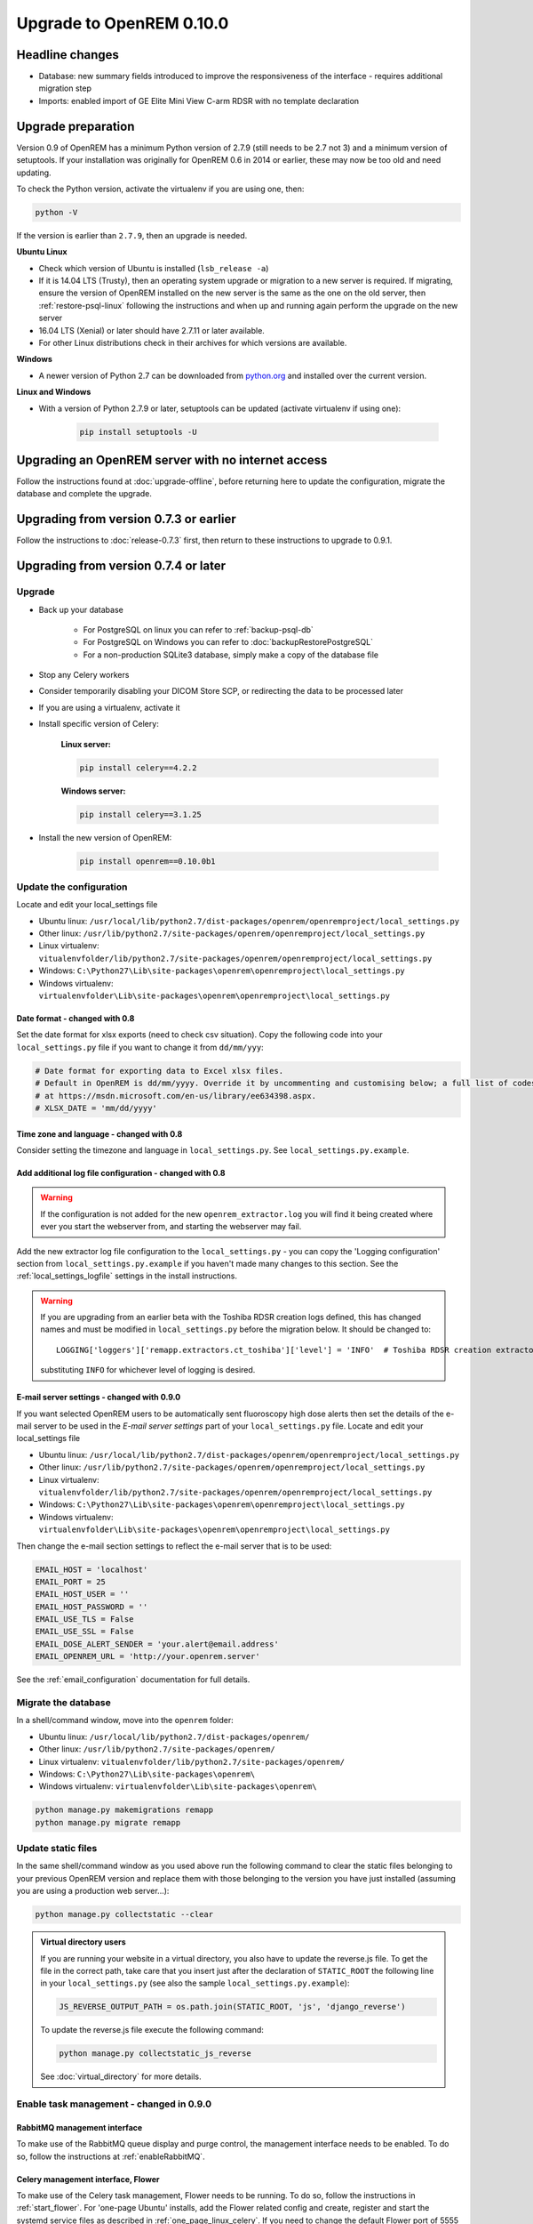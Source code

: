 #########################
Upgrade to OpenREM 0.10.0
#########################

****************
Headline changes
****************

* Database: new summary fields introduced to improve the responsiveness of the interface - requires additional migration
  step
* Imports: enabled import of GE Elite Mini View C-arm RDSR with no template declaration

*******************
Upgrade preparation
*******************

Version 0.9 of OpenREM has a minimum Python version of 2.7.9 (still needs to be 2.7 not 3) and a minimum version of
setuptools. If your installation was originally for OpenREM 0.6 in 2014 or earlier, these may now be too old and need
updating.

To check the Python version, activate the virtualenv if you are using one, then:

.. code-block:: console

    python -V

If the version is earlier than ``2.7.9``, then an upgrade is needed.

**Ubuntu Linux**

* Check which version of Ubuntu is installed (``lsb_release -a``)
* If it is 14.04 LTS (Trusty), then an operating system upgrade or migration to a new server is required. If migrating,
  ensure the version of OpenREM installed on the new server is the same as the one on the old server, then
  :ref:`restore-psql-linux` following the instructions and when up and running again perform the upgrade on the new
  server
* 16.04 LTS (Xenial) or later should have 2.7.11 or later available.
* For other Linux distributions check in their archives for which versions are available.

**Windows**

* A newer version of Python 2.7 can be downloaded from `python.org <https://www.python.org/downloads>`_ and installed
  over the current version.

**Linux and Windows**

* With a version of Python 2.7.9 or later, setuptools can be updated (activate virtualenv if using one):

    .. code-block:: console

        pip install setuptools -U

***************************************************
Upgrading an OpenREM server with no internet access
***************************************************

Follow the instructions found at :doc:`upgrade-offline`, before returning here to update the configuration, migrate the
database and complete the upgrade.

***************************************
Upgrading from version 0.7.3 or earlier
***************************************

Follow the instructions to :doc:`release-0.7.3` first, then return to these instructions to upgrade to 0.9.1.


*************************************
Upgrading from version 0.7.4 or later
*************************************

Upgrade
=======

* Back up your database

    * For PostgreSQL on linux you can refer to :ref:`backup-psql-db`
    * For PostgreSQL on Windows you can refer to :doc:`backupRestorePostgreSQL`
    * For a non-production SQLite3 database, simply make a copy of the database file

* Stop any Celery workers

* Consider temporarily disabling your DICOM Store SCP, or redirecting the data to be processed later

* If you are using a virtualenv, activate it

* Install specific version of Celery:

    **Linux server:**

    .. code-block:: console

        pip install celery==4.2.2

    **Windows server:**

    .. code-block:: console

        pip install celery==3.1.25

* Install the new version of OpenREM:

    .. code-block:: console

        pip install openrem==0.10.0b1

.. _update_configuration092:

Update the configuration
========================

Locate and edit your local_settings file

* Ubuntu linux: ``/usr/local/lib/python2.7/dist-packages/openrem/openremproject/local_settings.py``
* Other linux: ``/usr/lib/python2.7/site-packages/openrem/openremproject/local_settings.py``
* Linux virtualenv: ``vitualenvfolder/lib/python2.7/site-packages/openrem/openremproject/local_settings.py``
* Windows: ``C:\Python27\Lib\site-packages\openrem\openremproject\local_settings.py``
* Windows virtualenv: ``virtualenvfolder\Lib\site-packages\openrem\openremproject\local_settings.py``


Date format - changed with 0.8
^^^^^^^^^^^^^^^^^^^^^^^^^^^^^^
Set the date format for xlsx exports (need to check csv situation). Copy the following code into your
``local_settings.py`` file if you want to change it from ``dd/mm/yyy``:

.. code-block:: python

    # Date format for exporting data to Excel xlsx files.
    # Default in OpenREM is dd/mm/yyyy. Override it by uncommenting and customising below; a full list of codes is available
    # at https://msdn.microsoft.com/en-us/library/ee634398.aspx.
    # XLSX_DATE = 'mm/dd/yyyy'

Time zone and language - changed with 0.8
^^^^^^^^^^^^^^^^^^^^^^^^^^^^^^^^^^^^^^^^^

Consider setting the timezone and language in ``local_settings.py``. See ``local_settings.py.example``.

Add additional log file configuration - changed with 0.8
^^^^^^^^^^^^^^^^^^^^^^^^^^^^^^^^^^^^^^^^^^^^^^^^^^^^^^^^

.. warning::

    If the configuration is not added for the new ``openrem_extractor.log`` you will find it being created where ever
    you start the webserver from, and starting the webserver may fail.

Add the new extractor log file configuration to the ``local_settings.py`` - you can copy the 'Logging
configuration' section from  ``local_settings.py.example`` if you haven't made many changes to this section. See the
:ref:`local_settings_logfile` settings in the install instructions.

.. warning::

    If you are upgrading from an earlier beta with the Toshiba RDSR creation logs defined, this has changed names
    and must be modified in ``local_settings.py`` before the migration below. It should be changed to::

        LOGGING['loggers']['remapp.extractors.ct_toshiba']['level'] = 'INFO'  # Toshiba RDSR creation extractor logs

    substituting ``INFO`` for whichever level of logging is desired.

E-mail server settings - changed with 0.9.0
^^^^^^^^^^^^^^^^^^^^^^^^^^^^^^^^^^^^^^^^^^^

If you want selected OpenREM users to be automatically sent fluoroscopy high
dose alerts then set the details of the e-mail server to be used in the
`E-mail server settings` part of your ``local_settings.py`` file. Locate and
edit your local_settings file

* Ubuntu linux: ``/usr/local/lib/python2.7/dist-packages/openrem/openremproject/local_settings.py``
* Other linux: ``/usr/lib/python2.7/site-packages/openrem/openremproject/local_settings.py``
* Linux virtualenv: ``vitualenvfolder/lib/python2.7/site-packages/openrem/openremproject/local_settings.py``
* Windows: ``C:\Python27\Lib\site-packages\openrem\openremproject\local_settings.py``
* Windows virtualenv: ``virtualenvfolder\Lib\site-packages\openrem\openremproject\local_settings.py``

Then change the e-mail section settings to reflect the e-mail server that is to
be used:

.. code-block:: python

    EMAIL_HOST = 'localhost'
    EMAIL_PORT = 25
    EMAIL_HOST_USER = ''
    EMAIL_HOST_PASSWORD = ''
    EMAIL_USE_TLS = False
    EMAIL_USE_SSL = False
    EMAIL_DOSE_ALERT_SENDER = 'your.alert@email.address'
    EMAIL_OPENREM_URL = 'http://your.openrem.server'

See the :ref:`email_configuration` documentation for full details.


Migrate the database
====================

In a shell/command window, move into the ``openrem`` folder:

* Ubuntu linux: ``/usr/local/lib/python2.7/dist-packages/openrem/``
* Other linux: ``/usr/lib/python2.7/site-packages/openrem/``
* Linux virtualenv: ``vitualenvfolder/lib/python2.7/site-packages/openrem/``
* Windows: ``C:\Python27\Lib\site-packages\openrem\``
* Windows virtualenv: ``virtualenvfolder\Lib\site-packages\openrem\``

.. code-block:: console

    python manage.py makemigrations remapp
    python manage.py migrate remapp


Update static files
===================

In the same shell/command window as you used above run the following command to clear the static files
belonging to your previous OpenREM version and replace them with those belonging to the version you have
just installed (assuming you are using a production web server...):

.. code-block:: console

    python manage.py collectstatic --clear

..  admonition:: Virtual directory users

    If you are running your website in a virtual directory, you also have to update the reverse.js file.
    To get the file in the correct path, take care that you insert just after the declaration of
    ``STATIC_ROOT`` the following line in your ``local_settings.py`` (see also the sample ``local_settings.py.example``):

    .. code-block:: console

        JS_REVERSE_OUTPUT_PATH = os.path.join(STATIC_ROOT, 'js', 'django_reverse')

    To update the reverse.js file execute the following command:

    .. code-block:: console

        python manage.py collectstatic_js_reverse

    See  :doc:`virtual_directory` for more details.

Enable task management - changed in 0.9.0
=========================================

RabbitMQ management interface
^^^^^^^^^^^^^^^^^^^^^^^^^^^^^

To make use of the RabbitMQ queue display and purge control, the management interface needs to be enabled. To do so,
follow the instructions at :ref:`enableRabbitMQ`.

Celery management interface, Flower
^^^^^^^^^^^^^^^^^^^^^^^^^^^^^^^^^^^

To make use of the Celery task management, Flower needs to be running. To do so, follow the instructions in
:ref:`start_flower`. For 'one-page Ubuntu' installs, add the Flower related config and create, register and start the
systemd service files as described in :ref:`one_page_linux_celery`. If you need to change the default Flower port of
5555 then make sure you do so in ``openremproject\local_settings.py`` to add/modify the line ``FLOWER_PORT = 5555`` as
well as when you start Flower.

Celery for Windows config - changed in 0.9.0
============================================

For best performance and reliability when using Celery on Windows, if your command for starting Celery specifies a pool
option, for example ``-P solo``, remove it so that Celery reverts to using the default ``prefork`` pool. This will
enable multiple tasks to run concurrently and it will be possible to terminate tasks.

If you are a Windows user you may also wish to review :doc:`celery-windows` as the example control batch files have
been updated.


Ubuntu installs that followed :doc:`quick_start_linux`
======================================================

Systemd service files have been renamed in these docs to use *openrem-function* rather than *function-openrem*. To
update the service files accordingly, follow the following steps. **This is optional**, but will make finding them
easier (e.g. ``sudo systemctl status openrem-[tab][tab]`` will list them!)

.. code-block:: console

    sudo systemctl stop gunicorn-openrem.service
    sudo systemctl stop celery-openrem.service
    sudo systemctl stop flower-openrem.service

    sudo systemctl disable gunicorn-openrem.service
    sudo systemctl disable celery-openrem.service
    sudo systemctl disable flower-openrem.service

    sudo mv /etc/systemd/system/{gunicorn-openrem,openrem-gunicorn}.service
    sudo mv /etc/systemd/system/{celery-openrem,openrem-celery}.service
    sudo mv /etc/systemd/system/{flower-openrem,openrem-flower}.service

    sudo systemctl enable openrem-gunicorn.service
    sudo systemctl enable openrem-celery.service
    sudo systemctl enable openrem-flower.service

    sudo systemctl start openrem-gunicorn.service
    sudo systemctl start openrem-celery.service
    sudo systemctl start openrem-flower.service

Restart all the services
========================

Follow the guide at :doc:`startservices`.

Populate new summary fields
===========================

With RabbitMQ, Celery and the web server running, log in as an administrator to start the migration process. If you have
a large number of studies in your database this can take some time.

One task per modality type (CT, fluoroscopy, mammography and radiography) is generated to create a task per study in
each modality to populate the new fields for that study. If the number of workers is the same or less than the number
of modality types in your database then the study level tasks will all be created before any of them are executed as
all the workers will be busy. Therefore there might be a delay before the progress indicators on the OpenREM front
page start to update. You can review the number of tasks being created on the ``Config -> Tasks`` page.

When the process is complete the 'Summary data fields migration' panel will disappear and will not be seen again.

Before the migration is complete, some of the information on the modality pages of OpenREM will be missing, such as the
dose information for example.
The system will otherwise be fully functioning, though the Celery workers will be busy! New studies can be imported as
normal.
